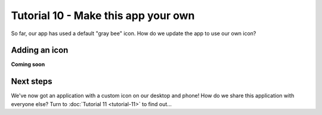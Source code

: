 ====================================
Tutorial 10 - Make this app your own
====================================

So far, our app has used a default "gray bee" icon. How do we update the
app to use our own icon?

Adding an icon
==============

**Coming soon**

Next steps
==========

We've now got an application with a custom icon on our desktop and phone! How do
we share this application with everyone else? Turn to :doc:`Tutorial 11
<tutorial-11>` to find out...

